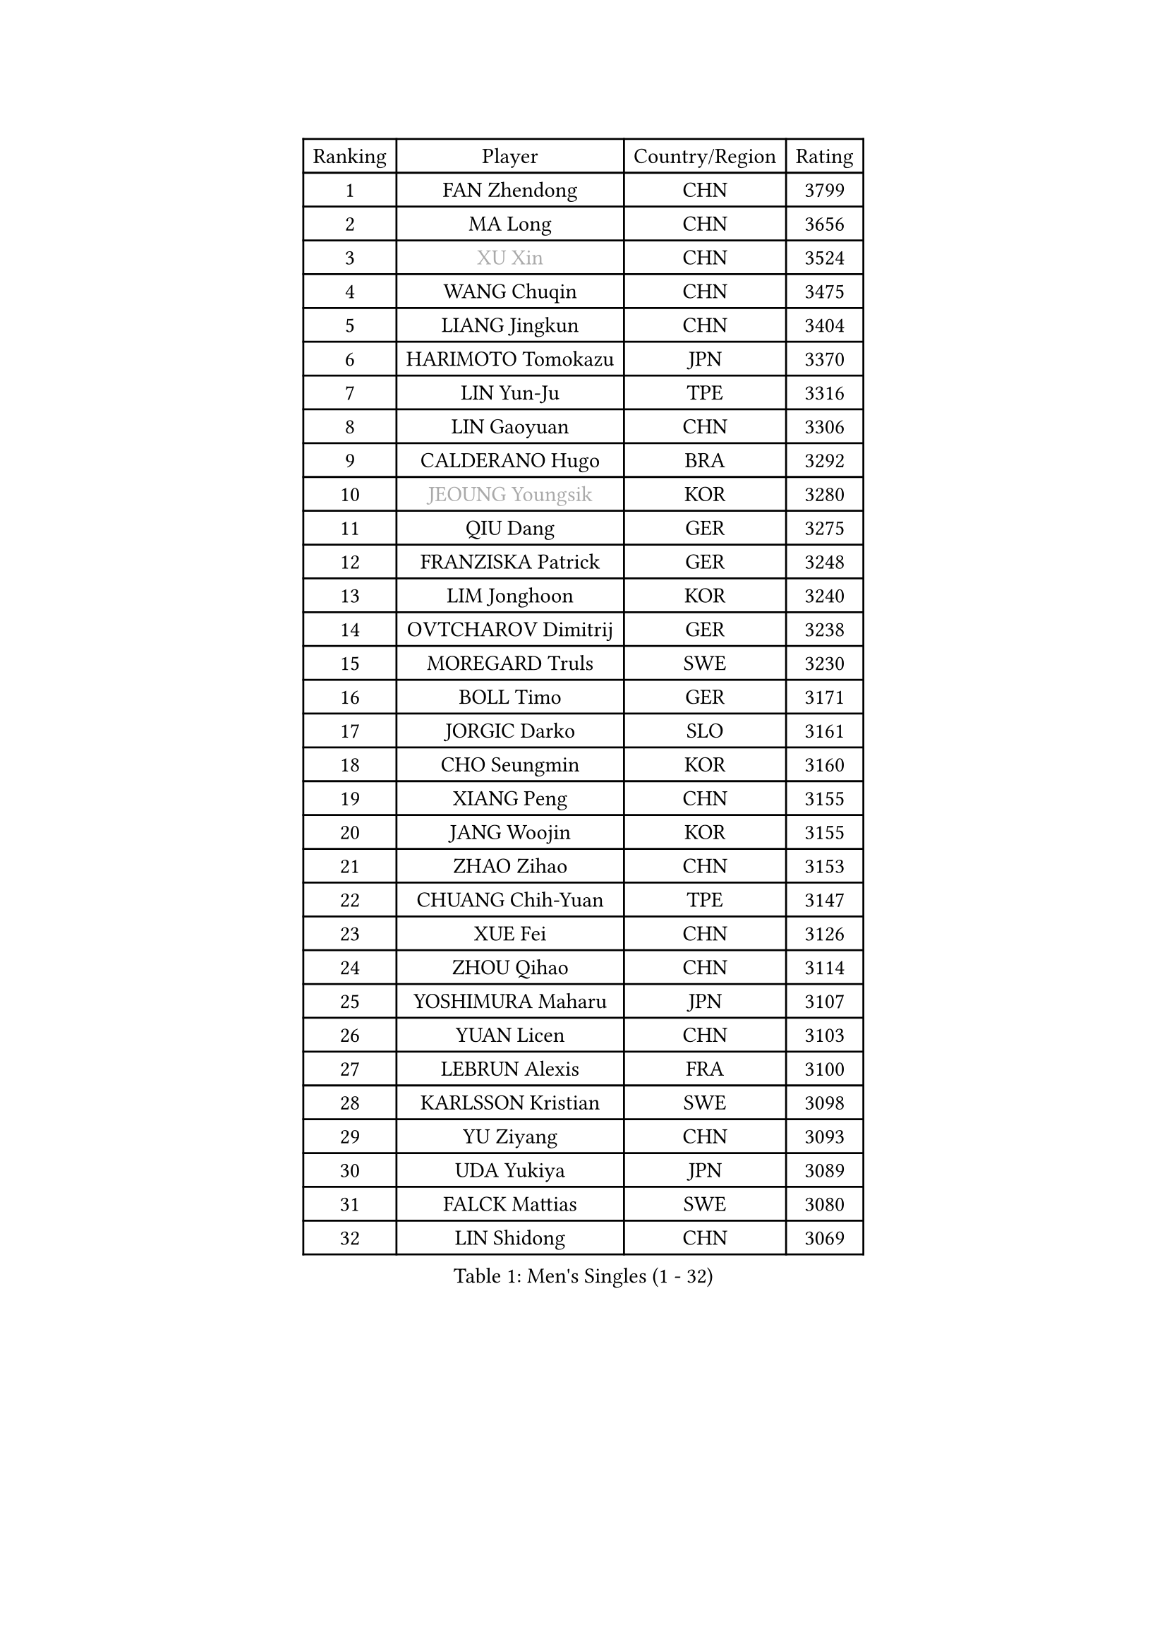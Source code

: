 
#set text(font: ("Courier New", "NSimSun"))
#figure(
  caption: "Men's Singles (1 - 32)",
    table(
      columns: 4,
      [Ranking], [Player], [Country/Region], [Rating],
      [1], [FAN Zhendong], [CHN], [3799],
      [2], [MA Long], [CHN], [3656],
      [3], [#text(gray, "XU Xin")], [CHN], [3524],
      [4], [WANG Chuqin], [CHN], [3475],
      [5], [LIANG Jingkun], [CHN], [3404],
      [6], [HARIMOTO Tomokazu], [JPN], [3370],
      [7], [LIN Yun-Ju], [TPE], [3316],
      [8], [LIN Gaoyuan], [CHN], [3306],
      [9], [CALDERANO Hugo], [BRA], [3292],
      [10], [#text(gray, "JEOUNG Youngsik")], [KOR], [3280],
      [11], [QIU Dang], [GER], [3275],
      [12], [FRANZISKA Patrick], [GER], [3248],
      [13], [LIM Jonghoon], [KOR], [3240],
      [14], [OVTCHAROV Dimitrij], [GER], [3238],
      [15], [MOREGARD Truls], [SWE], [3230],
      [16], [BOLL Timo], [GER], [3171],
      [17], [JORGIC Darko], [SLO], [3161],
      [18], [CHO Seungmin], [KOR], [3160],
      [19], [XIANG Peng], [CHN], [3155],
      [20], [JANG Woojin], [KOR], [3155],
      [21], [ZHAO Zihao], [CHN], [3153],
      [22], [CHUANG Chih-Yuan], [TPE], [3147],
      [23], [XUE Fei], [CHN], [3126],
      [24], [ZHOU Qihao], [CHN], [3114],
      [25], [YOSHIMURA Maharu], [JPN], [3107],
      [26], [YUAN Licen], [CHN], [3103],
      [27], [LEBRUN Alexis], [FRA], [3100],
      [28], [KARLSSON Kristian], [SWE], [3098],
      [29], [YU Ziyang], [CHN], [3093],
      [30], [UDA Yukiya], [JPN], [3089],
      [31], [FALCK Mattias], [SWE], [3080],
      [32], [LIN Shidong], [CHN], [3069],
    )
  )#pagebreak()

#set text(font: ("Courier New", "NSimSun"))
#figure(
  caption: "Men's Singles (33 - 64)",
    table(
      columns: 4,
      [Ranking], [Player], [Country/Region], [Rating],
      [33], [ARUNA Quadri], [NGR], [3062],
      [34], [FREITAS Marcos], [POR], [3060],
      [35], [SUN Wen], [CHN], [3052],
      [36], [DUDA Benedikt], [GER], [3045],
      [37], [XU Haidong], [CHN], [3035],
      [38], [LIU Dingshuo], [CHN], [3032],
      [39], [GACINA Andrej], [CRO], [3027],
      [40], [ACHANTA Sharath Kamal], [IND], [3023],
      [41], [WANG Yang], [SVK], [3023],
      [42], [KALLBERG Anton], [SWE], [3016],
      [43], [CHO Daeseong], [KOR], [3006],
      [44], [XU Yingbin], [CHN], [3004],
      [45], [WALTHER Ricardo], [GER], [2991],
      [46], [TOGAMI Shunsuke], [JPN], [2990],
      [47], [DYJAS Jakub], [POL], [2988],
      [48], [PITCHFORD Liam], [ENG], [2985],
      [49], [APOLONIA Tiago], [POR], [2984],
      [50], [ZHOU Kai], [CHN], [2975],
      [51], [FILUS Ruwen], [GER], [2975],
      [52], [JHA Kanak], [USA], [2970],
      [53], [#text(gray, "TOKIC Bojan")], [SLO], [2968],
      [54], [#text(gray, "MORIZONO Masataka")], [JPN], [2968],
      [55], [JIN Takuya], [JPN], [2966],
      [56], [PARK Ganghyeon], [KOR], [2962],
      [57], [#text(gray, "SHIBAEV Alexander")], [RUS], [2960],
      [58], [LEBRUN Felix], [FRA], [2952],
      [59], [GAUZY Simon], [FRA], [2951],
      [60], [TANAKA Yuta], [JPN], [2950],
      [61], [GIONIS Panagiotis], [GRE], [2948],
      [62], [AN Jaehyun], [KOR], [2947],
      [63], [OIKAWA Mizuki], [JPN], [2947],
      [64], [LIAO Cheng-Ting], [TPE], [2946],
    )
  )#pagebreak()

#set text(font: ("Courier New", "NSimSun"))
#figure(
  caption: "Men's Singles (65 - 96)",
    table(
      columns: 4,
      [Ranking], [Player], [Country/Region], [Rating],
      [65], [NIWA Koki], [JPN], [2943],
      [66], [GERALDO Joao], [POR], [2942],
      [67], [KIZUKURI Yuto], [JPN], [2942],
      [68], [DRINKHALL Paul], [ENG], [2939],
      [69], [LEE Sang Su], [KOR], [2938],
      [70], [GNANASEKARAN Sathiyan], [IND], [2935],
      [71], [WANG Eugene], [CAN], [2932],
      [72], [PERSSON Jon], [SWE], [2926],
      [73], [#text(gray, "KOU Lei")], [UKR], [2919],
      [74], [ASSAR Omar], [EGY], [2917],
      [75], [WONG Chun Ting], [HKG], [2915],
      [76], [SHINOZUKA Hiroto], [JPN], [2891],
      [77], [GARDOS Robert], [AUT], [2889],
      [78], [MENGEL Steffen], [GER], [2889],
      [79], [BADOWSKI Marek], [POL], [2886],
      [80], [#text(gray, "SKACHKOV Kirill")], [RUS], [2883],
      [81], [ROBLES Alvaro], [ESP], [2873],
      [82], [SGOUROPOULOS Ioannis], [GRE], [2873],
      [83], [GERASSIMENKO Kirill], [KAZ], [2872],
      [84], [KANG Dongsoo], [KOR], [2867],
      [85], [LIU Yebo], [CHN], [2864],
      [86], [AN Ji Song], [PRK], [2863],
      [87], [CASSIN Alexandre], [FRA], [2861],
      [88], [CHEN Chien-An], [TPE], [2854],
      [89], [WU Jiaji], [DOM], [2852],
      [90], [#text(gray, "MURAMATSU Yuto")], [JPN], [2851],
      [91], [GROTH Jonathan], [DEN], [2846],
      [92], [SAI Linwei], [CHN], [2840],
      [93], [LAM Siu Hang], [HKG], [2839],
      [94], [YOSHIMURA Kazuhiro], [JPN], [2839],
      [95], [ALAMIYAN Noshad], [IRI], [2836],
      [96], [NUYTINCK Cedric], [BEL], [2831],
    )
  )#pagebreak()

#set text(font: ("Courier New", "NSimSun"))
#figure(
  caption: "Men's Singles (97 - 128)",
    table(
      columns: 4,
      [Ranking], [Player], [Country/Region], [Rating],
      [97], [FLORE Tristan], [FRA], [2824],
      [98], [PARK Chan-Hyeok], [KOR], [2823],
      [99], [ALLEGRO Martin], [BEL], [2822],
      [100], [#text(gray, "SIDORENKO Vladimir")], [RUS], [2822],
      [101], [LEVENKO Andreas], [AUT], [2818],
      [102], [HACHARD Antoine], [FRA], [2818],
      [103], [NIU Guankai], [CHN], [2815],
      [104], [CARVALHO Diogo], [POR], [2815],
      [105], [#text(gray, "ZHANG Yudong")], [CHN], [2815],
      [106], [BRODD Viktor], [SWE], [2813],
      [107], [LEBESSON Emmanuel], [FRA], [2813],
      [108], [ALAMIAN Nima], [IRI], [2812],
      [109], [PUCAR Tomislav], [CRO], [2803],
      [110], [HABESOHN Daniel], [AUT], [2799],
      [111], [SIPOS Rares], [ROU], [2794],
      [112], [BOBOCICA Mihai], [ITA], [2792],
      [113], [OUAICHE Stephane], [ALG], [2792],
      [114], [SIRUCEK Pavel], [CZE], [2791],
      [115], [CHEN Yuanyu], [CHN], [2787],
      [116], [ORT Kilian], [GER], [2787],
      [117], [#text(gray, "STEGER Bastian")], [GER], [2786],
      [118], [TSUBOI Gustavo], [BRA], [2784],
      [119], [MENG Fanbo], [GER], [2779],
      [120], [#text(gray, "GREBNEV Maksim")], [RUS], [2775],
      [121], [#text(gray, "KIM Donghyun")], [KOR], [2772],
      [122], [ZELJKO Filip], [CRO], [2769],
      [123], [LIANG Guodong], [CHN], [2768],
      [124], [ISHIY Vitor], [BRA], [2767],
      [125], [#text(gray, "KATSMAN Lev")], [RUS], [2766],
      [126], [AFANADOR Brian], [PUR], [2764],
      [127], [#text(gray, "SALIFOU Abdel-Kader")], [FRA], [2759],
      [128], [OLAH Benedek], [FIN], [2758],
    )
  )